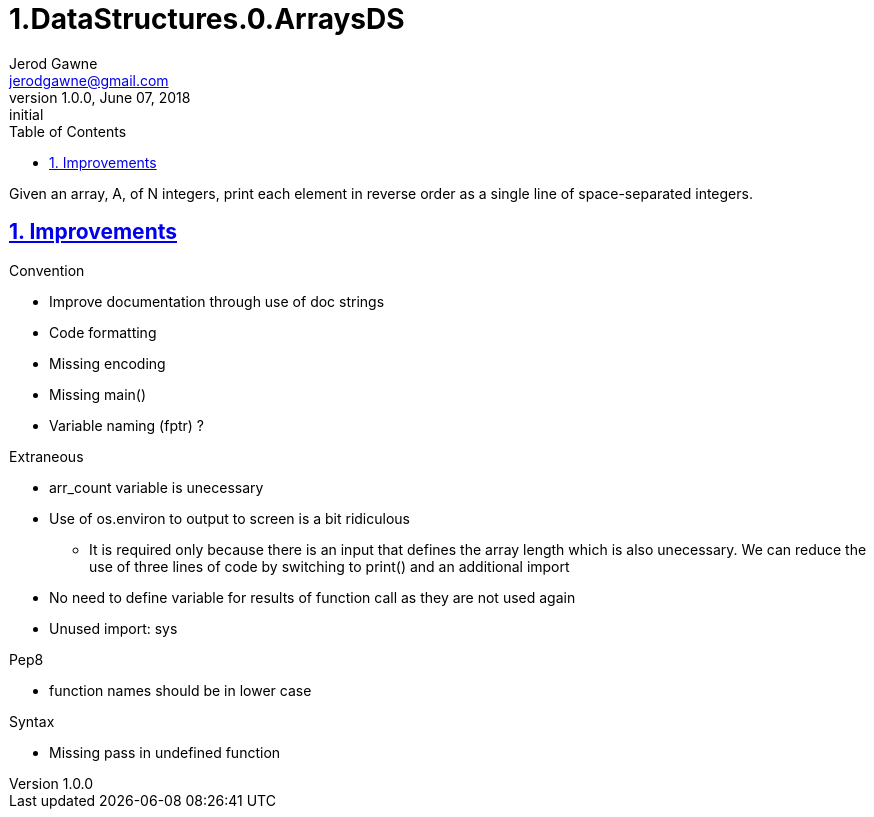 :doctitle: 1.DataStructures.0.ArraysDS

:author: Jerod Gawne
:email: jerodgawne@gmail.com
:docdate: June 07, 2018

:description: Python, Arrays-DS, easy, score 10
:summary: Given an array, A, of N integers, print each element in reverse order as a single line of space-separated integers.
:keywords: python, data structure, array, list
:src-uri:

:revnumber: 1.0.0
:revdate: June 07, 2018
:revremark: initial

:doctype: article
:library: Asciidoctor
:source-highlighter: highlight.js
:sectanchors:
:sectlinks:
:sectnums:
:toc:

{summary}

== Improvements
.Convention
* Improve documentation through use of doc strings
* Code formatting
* Missing encoding
* Missing main()
* Variable naming (fptr) ?

.Extraneous
* arr_count variable is unecessary
* Use of os.environ to output to screen is a bit ridiculous
** It is required only because there is an input that defines the array length which is also unecessary. We can reduce
the use of three lines of code by switching to print() and an additional import
* No need to define variable for results of function call as they are not used again
* Unused import: sys

.Pep8
* function names should be in lower case

.Syntax
* Missing pass in undefined function
